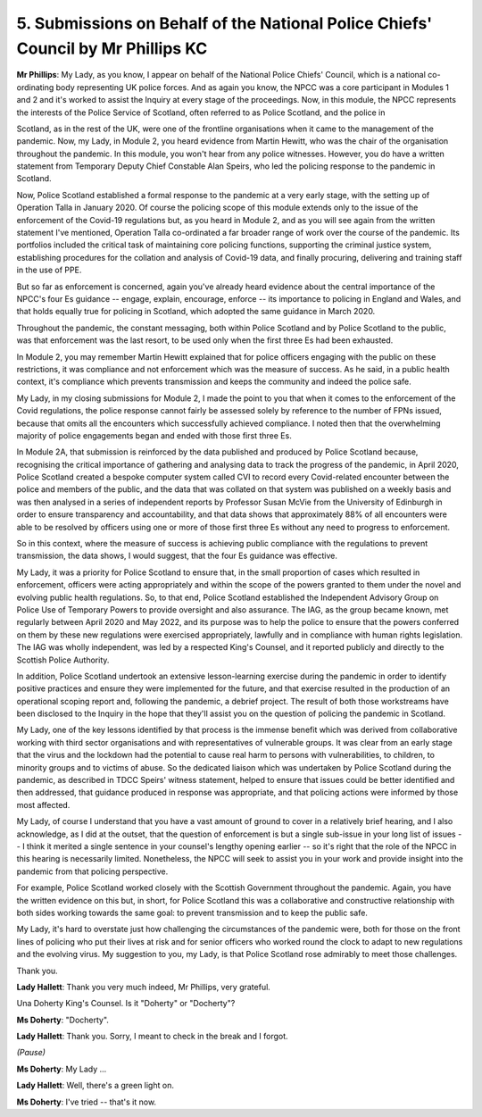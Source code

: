 5. Submissions on Behalf of the National Police Chiefs' Council by Mr Phillips KC
=================================================================================

**Mr Phillips**: My Lady, as you know, I appear on behalf of the National Police Chiefs' Council, which is a national co-ordinating body representing UK police forces. And as again you know, the NPCC was a core participant in Modules 1 and 2 and it's worked to assist the Inquiry at every stage of the proceedings. Now, in this module, the NPCC represents the interests of the Police Service of Scotland, often referred to as Police Scotland, and the police in

Scotland, as in the rest of the UK, were one of the frontline organisations when it came to the management of the pandemic. Now, my Lady, in Module 2, you heard evidence from Martin Hewitt, who was the chair of the organisation throughout the pandemic. In this module, you won't hear from any police witnesses. However, you do have a written statement from Temporary Deputy Chief Constable Alan Speirs, who led the policing response to the pandemic in Scotland.

Now, Police Scotland established a formal response to the pandemic at a very early stage, with the setting up of Operation Talla in January 2020. Of course the policing scope of this module extends only to the issue of the enforcement of the Covid-19 regulations but, as you heard in Module 2, and as you will see again from the written statement I've mentioned, Operation Talla co-ordinated a far broader range of work over the course of the pandemic. Its portfolios included the critical task of maintaining core policing functions, supporting the criminal justice system, establishing procedures for the collation and analysis of Covid-19 data, and finally procuring, delivering and training staff in the use of PPE.

But so far as enforcement is concerned, again you've already heard evidence about the central importance of the NPCC's four Es guidance -- engage, explain, encourage, enforce -- its importance to policing in England and Wales, and that holds equally true for policing in Scotland, which adopted the same guidance in March 2020.

Throughout the pandemic, the constant messaging, both within Police Scotland and by Police Scotland to the public, was that enforcement was the last resort, to be used only when the first three Es had been exhausted.

In Module 2, you may remember Martin Hewitt explained that for police officers engaging with the public on these restrictions, it was compliance and not enforcement which was the measure of success. As he said, in a public health context, it's compliance which prevents transmission and keeps the community and indeed the police safe.

My Lady, in my closing submissions for Module 2, I made the point to you that when it comes to the enforcement of the Covid regulations, the police response cannot fairly be assessed solely by reference to the number of FPNs issued, because that omits all the encounters which successfully achieved compliance. I noted then that the overwhelming majority of police engagements began and ended with those first three Es.

In Module 2A, that submission is reinforced by the data published and produced by Police Scotland because, recognising the critical importance of gathering and analysing data to track the progress of the pandemic, in April 2020, Police Scotland created a bespoke computer system called CVI to record every Covid-related encounter between the police and members of the public, and the data that was collated on that system was published on a weekly basis and was then analysed in a series of independent reports by Professor Susan McVie from the University of Edinburgh in order to ensure transparency and accountability, and that data shows that approximately 88% of all encounters were able to be resolved by officers using one or more of those first three Es without any need to progress to enforcement.

So in this context, where the measure of success is achieving public compliance with the regulations to prevent transmission, the data shows, I would suggest, that the four Es guidance was effective.

My Lady, it was a priority for Police Scotland to ensure that, in the small proportion of cases which resulted in enforcement, officers were acting appropriately and within the scope of the powers granted to them under the novel and evolving public health regulations. So, to that end, Police Scotland established the Independent Advisory Group on Police Use of Temporary Powers to provide oversight and also assurance. The IAG, as the group became known, met regularly between April 2020 and May 2022, and its purpose was to help the police to ensure that the powers conferred on them by these new regulations were exercised appropriately, lawfully and in compliance with human rights legislation. The IAG was wholly independent, was led by a respected King's Counsel, and it reported publicly and directly to the Scottish Police Authority.

In addition, Police Scotland undertook an extensive lesson-learning exercise during the pandemic in order to identify positive practices and ensure they were implemented for the future, and that exercise resulted in the production of an operational scoping report and, following the pandemic, a debrief project. The result of both those workstreams have been disclosed to the Inquiry in the hope that they'll assist you on the question of policing the pandemic in Scotland.

My Lady, one of the key lessons identified by that process is the immense benefit which was derived from collaborative working with third sector organisations and with representatives of vulnerable groups. It was clear from an early stage that the virus and the lockdown had the potential to cause real harm to persons with vulnerabilities, to children, to minority groups and to victims of abuse. So the dedicated liaison which was undertaken by Police Scotland during the pandemic, as described in TDCC Speirs' witness statement, helped to ensure that issues could be better identified and then addressed, that guidance produced in response was appropriate, and that policing actions were informed by those most affected.

My Lady, of course I understand that you have a vast amount of ground to cover in a relatively brief hearing, and I also acknowledge, as I did at the outset, that the question of enforcement is but a single sub-issue in your long list of issues -- I think it merited a single sentence in your counsel's lengthy opening earlier -- so it's right that the role of the NPCC in this hearing is necessarily limited. Nonetheless, the NPCC will seek to assist you in your work and provide insight into the pandemic from that policing perspective.

For example, Police Scotland worked closely with the Scottish Government throughout the pandemic. Again, you have the written evidence on this but, in short, for Police Scotland this was a collaborative and constructive relationship with both sides working towards the same goal: to prevent transmission and to keep the public safe.

My Lady, it's hard to overstate just how challenging the circumstances of the pandemic were, both for those on the front lines of policing who put their lives at risk and for senior officers who worked round the clock to adapt to new regulations and the evolving virus. My suggestion to you, my Lady, is that Police Scotland rose admirably to meet those challenges.

Thank you.

**Lady Hallett**: Thank you very much indeed, Mr Phillips, very grateful.

Una Doherty King's Counsel. Is it "Doherty" or "Docherty"?

**Ms Doherty**: "Docherty".

**Lady Hallett**: Thank you. Sorry, I meant to check in the break and I forgot.

*(Pause)*

**Ms Doherty**: My Lady ...

**Lady Hallett**: Well, there's a green light on.

**Ms Doherty**: I've tried -- that's it now.

